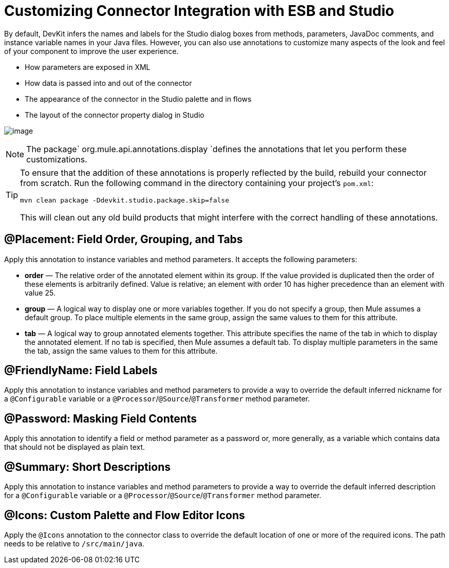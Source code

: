 = Customizing Connector Integration with ESB and Studio

By default, DevKit infers the names and labels for the Studio dialog boxes from methods, parameters, JavaDoc comments, and instance variable names in your Java files. However, you can also use annotations to customize many aspects of the look and feel of your component to improve the user experience.

* How parameters are exposed in XML
* How data is passed into and out of the connector
* The appearance of the connector in the Studio palette and in flows
* The layout of the connector property dialog in Studio

image:/docs/plugins/servlet/confluence/placeholder/unknown-attachment?locale=en_GB&version=2[image,title="6-package.png"]

[NOTE]
The package` org.mule.api.annotations.display `defines the annotations that let you perform these customizations. 

[TIP]
====
To ensure that the addition of these annotations is properly reflected by the build, rebuild your connector from scratch. Run the following command in the directory containing your project's `pom.xml`:

[source]
----
mvn clean package -Ddevkit.studio.package.skip=false
----

This will clean out any old build products that might interfere with the correct handling of these annotations.
====

== @Placement: Field Order, Grouping, and Tabs

Apply this annotation to instance variables and method parameters. It accepts the following parameters:

* *order* — The relative order of the annotated element within its group. If the value provided is duplicated then the order of these elements is arbitrarily defined. Value is relative; an element with order 10 has higher precedence than an element with value 25.
* *group* — A logical way to display one or more variables together. If you do not specify a group, then Mule assumes a default group. To place multiple elements in the same group, assign the same values to them for this attribute.
* *tab* — A logical way to group annotated elements together. This attribute specifies the name of the tab in which to display the annotated element. If no tab is specified, then Mule assumes a default tab. To display multiple parameters in the same the tab, assign the same values to them for this attribute.

== @FriendlyName: Field Labels

Apply this annotation to instance variables and method parameters to provide a way to override the default inferred nickname for a `@Configurable` variable or a `@Processor`/`@Source`/`@Transformer` method parameter.

== @Password: Masking Field Contents

Apply this annotation to identify a field or method parameter as a password or, more generally, as a variable which contains data that should not be displayed as plain text.

== @Summary: Short Descriptions

Apply this annotation to instance variables and method parameters to provide a way to override the default inferred description for a `@Configurable` variable or a `@Processor`/`@Source`/`@Transformer` method parameter.

== @Icons: Custom Palette and Flow Editor Icons

Apply the `@Icons` annotation to the connector class to override the default location of one or more of the required icons. The path needs to be relative to `/src/main/java`.
